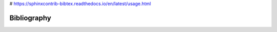 
# https://sphinxcontrib-bibtex.readthedocs.io/en/latest/usage.html

=================
Bibliography
=================



.. bibliography:: references.bib
	:style: alpha

